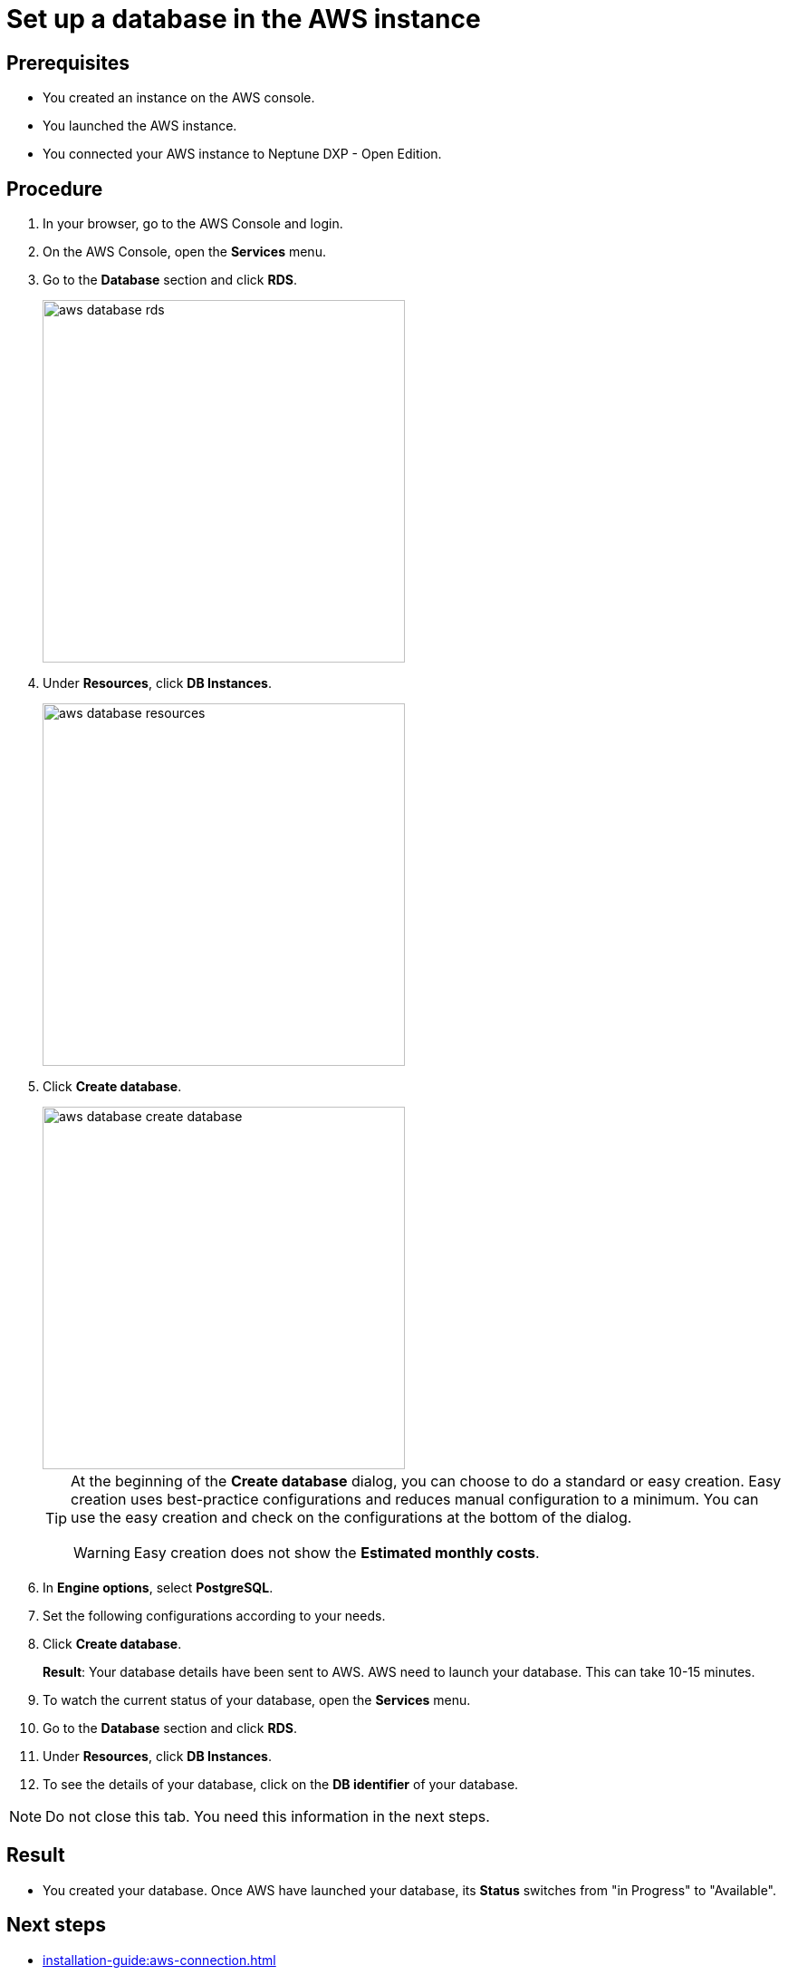 = Set up a database in the AWS instance

== Prerequisites
* You created an instance on the AWS console.
* You launched the AWS instance.
* You connected your AWS instance to Neptune DXP - Open Edition.

== Procedure
. In your browser, go to the AWS Console and login.
. On the AWS Console, open the *Services* menu.
. Go to the *Database* section and click *RDS*.
+
image::aws-database-rds.png[width=400]

. Under *Resources*, click *DB Instances*.
+
image::aws-database-resources.png[width=400]
+
. Click *Create database*.
+
image::aws-database-create-database.png[width=400]

+
[TIP]
====
At the beginning of the *Create database* dialog, you can choose to do a standard or easy creation. Easy creation uses best-practice configurations and reduces manual configuration to a minimum. You can use the easy creation and check on the configurations at the bottom of the dialog.
[WARNING]
Easy creation does not show the *Estimated monthly costs*.
====
+
//Helle@parson: 1. there was no easy creation when original documentation was written. 2. Hopefully, tip and warning look better in published documentation, feedback welcome...

. In *Engine options*, select *PostgreSQL*.
//Helle@Neptune: The PostgreSQL version is automatically set to 13.3-R1. Is this correct?
. Set the following configurations according to your needs.
. Click *Create database*.
+
*Result*: Your database details have been sent to AWS. AWS need to launch your database. This can take 10-15 minutes.
. To watch the current status of your database, open the *Services* menu.
. Go to the *Database* section and click *RDS*.
. Under *Resources*, click *DB Instances*.
. To see the details of your database, click on the *DB identifier* of your database.

NOTE: Do not close this tab. You need this information in the next steps.

== Result
* You created your database. Once AWS have launched your database, its *Status* switches from "in Progress" to "Available".

== Next steps
* xref:installation-guide:aws-connection.adoc[]